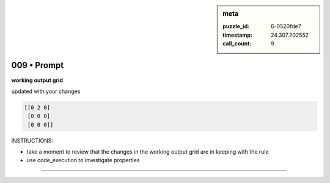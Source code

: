 .. sidebar:: meta

   :puzzle_id: 6-0520fde7
   :timestamp: 24.307.202552
   :call_count: 9

009 • Prompt
============


**working output grid**



updated with your changes



.. code-block::

    [[0 2 0]
     [0 0 0]
     [0 0 0]]


.. image:: _images/008-working_grid.png
   :alt: _images/008-working_grid.png



INSTRUCTIONS:




* take a moment to review that the changes in the working output grid are in keeping with the rule




* use code_execution to investigate properties



.. seealso::

   - :doc:`009-history`
   - :doc:`009-response`



====

